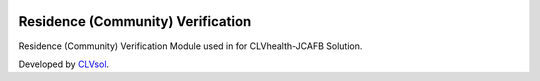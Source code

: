 .. image:: https://img.shields.io/badge/licence-AGPL--3-blue.svg
   :target: http://www.gnu.org/licenses/agpl-3.0-standalone.html
   :alt: License: AGPL-3

==================================
Residence (Community) Verification
==================================

Residence (Community) Verification Module used in for CLVhealth-JCAFB Solution.

Developed by `CLVsol <https://github.com/CLVsol>`_.
